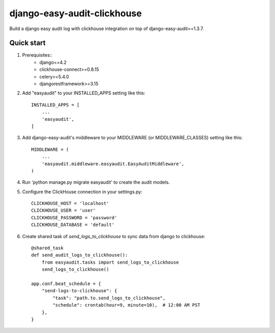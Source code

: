 ============================
django-easy-audit-clickhouse
============================

Build a django easy audit log with clickhouse integration on top of django-easy-audit==1.3.7.

Quick start
-----------
1. Prerequisites::
    - django==4.2
    - clickhouse-connect>=0.8.15
    - celery>=5.4.0
    - djangorestframework>=3.15

2. Add "easyaudit" to your INSTALLED_APPS setting like this::

    INSTALLED_APPS = [
        ...
        'easyaudit',
    ]

3. Add django-easy-audit's middleware to your MIDDLEWARE (or MIDDLEWARE_CLASSES) setting like this::

    MIDDLEWARE = (
        ...
        'easyaudit.middleware.easyaudit.EasyAuditMiddleware',
    )

4. Run 'python manage.py migrate easyaudit' to create the audit models.

5. Configure the ClickHouse connection in your settings.py::

    CLICKHOUSE_HOST = 'localhost'
    CLICKHOUSE_USER = 'user'
    CLICKHOUSE_PASSWORD = 'password'
    CLICKHOUSE_DATABASE = 'default'

6. Create shared task of `send_logs_to_clickhouse` to sync data from django to clickhouse::

    @shared_task
    def send_audit_logs_to_clickhouse():
        from easyaudit.tasks import send_logs_to_clickhouse
        send_logs_to_clickhouse()

    app.conf.beat_schedule = {
        "send-logs-to-clickhouse": {
            "task": "path.to.send_logs_to_clickhouse",
            "schedule": crontab(hour=9, minute=10),  # 12:00 AM PST
        },
    }